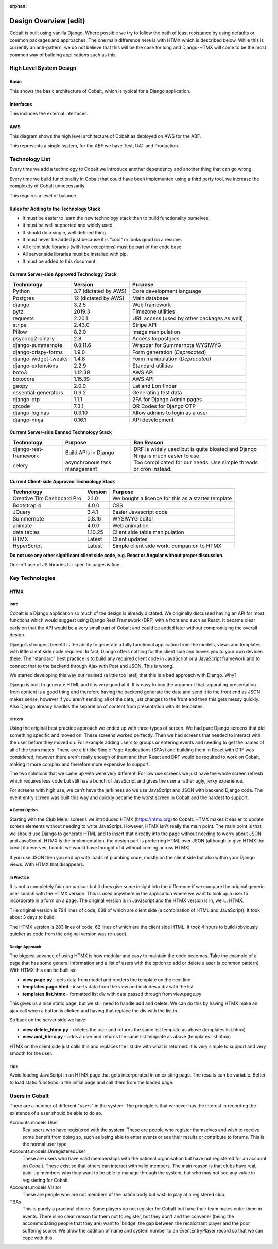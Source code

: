 :orphan:

.. image:: ../../images/cobalt.jpg
 :width: 300
 :alt: Cobalt Chemical Symbol

.. image:: ../../images/design.jpg
 :width: 300
 :alt: Design

=======================
Design Overview (edit)
=======================

Cobalt is built using vanilla Django. Where possible we try to follow the path of least resistance by using
defaults or common packages and approaches. The one main difference here is with HTMX which is described below.
While this is currently an anti-pattern, we do not believe that this will be the case for long and Django-HTMX will
come to be the most common way of building applications such as this.

************************
High Level System Design
************************

Basic
=====

This shows the basic architecture of Cobalt, which is typical for a Django application.

.. image:: ../../images/architecture_basic.png
 :width: 800
 :align: center
 :alt: Basic Architecture Diagram

Interfaces
===========

This includes the external interfaces.

.. image:: ../../images/architecture_interfaces.png
 :width: 800
 :align: center
 :alt: Basic Architecture Diagram with Interfaces

AWS
===

This diagram shows the high level architecture of Cobalt as deployed on AWS for the ABF.

.. image:: ../../images/architecture_aws.png
 :width: 800
 :align: center
 :alt: AWS Deployment Architecture

This represents a single system, for the ABF we have Test, UAT and Production.

****************
Technology List
****************

Every time we add a technology to Cobalt we introduce another dependency and another thing that can go wrong.

Every time we build functionality in Cobalt that could have been implemented using a third party tool,
we increase the complexity of Cobalt unnecessarily.

This requires a level of balance.

Rules for Adding to the Technology Stack
========================================

- It must be easier to learn the new technology stack than to build functionality ourselves.
- It must be well supported and widely used.
- It should do a single, well defined thing.
- It must never be added just because it is “cool” or looks good on a resume.
- All client side libraries (with few exceptions) must be part of the code base.
- All server side libraries must be installed with pip.
- It must be added to this document.

Current Server-side Approved Technology Stack
==============================================

=======================             =============================       ========================================================
Technology                          Version                             Purpose
=======================             =============================       ========================================================
Python                              3.7 (dictated by AWS)               Core development language
Postgres                            12 (dictated by AWS)                Main database
django                              3.2.5                               Web framework
pytz                                2019.3                              Timezone utilities
requests                            2.20.1                              URL access (used by other packages as well)
stripe                              2.43.0                              Stripe API
Pillow                              8.2.0                               Image manipulation
psycopg2-binary                     2.8                                 Access to postgres
django-summernote                   0.8.11.6                            Wrapper for Summernote WYSIWYG
django-crispy-forms                 1.9.0                               Form generation (*Deprecated*)
django-widget-tweaks                1.4.8                               Form manipulation (*Deprecated*)
django-extensions                   2.2.9                               Standard utilities
boto3                               1.12.39                             AWS API
botocore                            1.15.39                             AWS API
geopy                               2.0.0                               Lat and Lon finder
essential-generators                0.9.2                               Generating test data
django-otp                          1.1.1                               2FA for Django Admin pages
qrcode                              7.3.1                               QR Codes for Django OTP
django-loginas                      0.3.10                              Allow admins to login as a user
django-ninja                        0.16.1                              API development
=======================             =============================       ========================================================

Current Server-side Banned Technology Stack
===========================================

=======================             =============================       =======================================================================
Technology                          Purpose                             Ban Reason
=======================             =============================       =======================================================================
django-rest-framework               Build APIs in Django                DRF is widely used but is quite bloated and Django Ninja is much easier to use
celery                              asynchronous task management        Too complicated for our needs. Use simple threads or cron instead.
=======================             =============================       =======================================================================

Current Client-side Approved Technology Stack
=============================================

==========================          =============================       =======================================================================
Technology                          Version                             Purpose
==========================          =============================       =======================================================================
Creative Tim Dashboard Pro          2.1.0                               We bought a licence for this as a starter template
Bootstrap 4                         4.0.0                               CSS
JQuery                              3.4.1                               Easier Javascript code
Summernote                          0.8.16                              WYSIWYG editor
animate                             4.0.0                               Web animation
data tables                         1.10.25                             Client side table manipulation
HTMX                                Latest                              Client updates
HyperScript                         Latest                              Simple client side work, companion to HTMX
==========================          =============================       =======================================================================

**Do not use any other significant client side code, e.g. React or Angular without proper discussion.**

One-off use of JS libraries for specific pages is fine.

****************
Key Technologies
****************

HTMX
====

Intro
-----

Cobalt is a Django application so much of the design is already dictated.
We originally discussed having an API for most functions which would
suggest using Django Rest Framework (DRF) with a front end such as React.
It became clear early on that the API would be a very small part of
Cobalt and could be added later without compromising the overall design.

Django’s strongest benefit is the ability to generate a fully
functional application from the models, views and templates with
little client side code required. In fact, Django offers nothing
for the client side and leaves you to your own devices there.
The “standard” best practice is to build any required client
code in JavaScript or a JavaScript framework and to connect
that to the backend through Ajax with Post and JSON. This is wrong.

We started developing this way but realised (a little too late!)
that this is a bad approach with Django. Why?

Django is built to generate HTML and it is very good at it.
It is easy to buy the argument that separating presentation
from content is a good thing and therefore having the backend
generate the data and send it to the front end as JSON makes
sense, however if you aren’t sending all of the data, just
changes to the front end then this gets messy quickly. Also
Django already handles the separation of content from presentation
with its templates.

History
-------

Using the original best practice approach we ended up with
three types of screen. We had pure Django screens that did
something specific and moved on. These screens worked perfectly.
Then we had screens that needed to interact with the user
before they moved on. For example adding users to groups or
entering events and needing to get the names of all of the team
mates. These are a bit like Single Page Applications (SPAs)
and building them in React with DRF was considered, however
there aren’t really enough of them and then React and DRF
would be required to work on Cobalt, making it more complex
and therefore more expensive to support.

The two solutions that we came up with were very different.
For low use screens we just have the whole screen refresh
which requires less code but still has a bunch of JavaScript
and gives the user a rather ugly, jerky experience.

For screens with high use, we can’t have the jerkiness so we
use JavaScript and JSON with backend Django code. The
event entry screen was built this way and quickly became the
worst screen in Cobalt and the hardest to support.

A Better Option
---------------

Starting with the Club Menu screens we introduced HTMX
(https://htmx.org) to Cobalt. HTMX makes it easier to update
screen elements without needing to write JavaScript. However,
HTMX isn't really the main point. The main point is that
we should use Django to generate HTML and to insert that
directly into the page without needing to worry about JSON
and JavaScript. HTMX is the implementation, the design part
is preferring HTML over JSON (although to give HTMX the
credit it deserves, I doubt we would have thought of it
without coming across HTMX).

If you use JSON then you end up with loads of
plumbing code, mostly on the client side but also within your
Django views. With HTMX that disappears.

In Practice
-----------

It is not a completely fair comparison but it does give some
insight into the difference if we compare the original
generic user search with the HTMX version. This is used
anywhere in the application where we want to look up a user
to incorporate in a form on a page. The original version is
in Javascript and the HTMX version is in, well... HTMX.

THe original version is 794 lines of code, 638 of which are
client side (a combination of HTML and JavaScript). It took
about 3 days to build.

The HTMX version is 283 lines of code, 62 lines of which are
the client side HTML. It took 4 hours to build (obviously
quicker as code from the original version was re-used).

Design Approach
---------------

The biggest advance of using HTMX is how modular and easy
to maintain the code becomes. Take the example of a page
that has some general information and a list of users with the
option to add or delete a user (a common pattern). With
HTMX this can be built as:

* **view.page.py** - gets data from model and renders the template on the next line
* **templates.page.html** - inserts data from the view and includes a div with the list
* **templates.list.htmx** - formatted list div with data passed through from view.page.py

This gives us a nice static page, but we still need to handle add and delete.
We can do this by having HTMX make an ajax call when a button is clicked
and having that replace the div with the list in.

So back on the server side we have:

* **view.delete_htmx.py** - deletes the user and returns the same list template as above (templates.list.htmx)
* **view.add_htmx.py** - adds a user and returns the same list template as above (templates.list.htmx)

HTMX on the client side just calls this and replaces the list div with what is
returned. It is very simple to support and very smooth for the user.

Tips
----

Avoid loading JavaScript in an HTMX page that gets incorporated in
an existing page. The results can be variable. Better to load
static functions in the initial page and call them from the loaded
page.

***************
Users in Cobalt
***************

There are a number of different "*users*" in the system. The principle is that whoever has the interest
in recording the existence of a user should be able to do so.

Accounts.models.User
    Real users who have registered with the system. These are people who register themselves and
    wish to receive some benefit from doing so, such as being able to enter events or see their results or
    contribute to forums. This is the normal user type.

Accounts.models.UnregisteredUser
    These are users who have valid memberships with the national organisation but have not registered
    for an account on Cobalt. These exist so that others can interact with valid members. The main
    reason is that clubs have real, paid-up members who they want to be able to manage through the
    system, but who may not see any value in registering for Cobalt.

Accounts.models.Visitor
    These are people who are not members of the nation body but wish to play at a registered club.

TBAs
    This is purely a practical choice. Some players do not register for Cobalt but have their
    team mates enter them in events. There is no clear reason for them not to register, but they
    don't and the convener (being the accommodating people that they are) want to 'bridge' the
    gap between the recalcitrant player and the poor suffering scorer. We allow the addition of
    name and system number to an EventEntryPlayer record so that we can cope with this.


